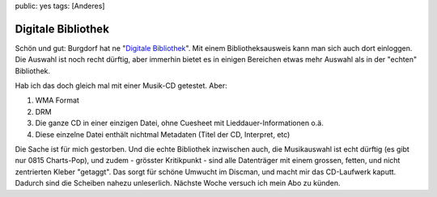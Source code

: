 public: yes
tags: [Anderes]

Digitale Bibliothek
===================

Schön und gut: Burgdorf hat ne "`Digitale
Bibliothek <http://www.digitale-bibliothek-burgdorf.ch/>`_\ ". Mit einem
Bibliotheksausweis kann man sich auch dort einloggen. Die Auswahl ist
noch recht dürftig, aber immerhin bietet es in einigen Bereichen etwas
mehr Auswahl als in der "echten" Bibliothek.

Hab ich das doch gleich mal mit einer Musik-CD getestet. Aber:

#. WMA Format
#. DRM
#. Die ganze CD in einer einzigen Datei, ohne Cuesheet mit
   Lieddauer-Informationen o.ä.
#. Diese einzelne Datei enthält nichtmal Metadaten (Titel der CD,
   Interpret, etc)

Die Sache ist für mich gestorben. Und die echte Bibliothek inzwischen
auch, die Musikauswahl ist echt dürftig (es gibt nur 0815 Charts-Pop),
und zudem - grösster Kritikpunkt - sind alle Datenträger mit einem
grossen, fetten, und nicht zentrierten Kleber "getaggt". Das sorgt für
schöne Umwucht im Discman, und macht mir das CD-Laufwerk kaputt. Dadurch
sind die Scheiben nahezu unleserlich. Nächste Woche versuch ich mein Abo
zu künden.

